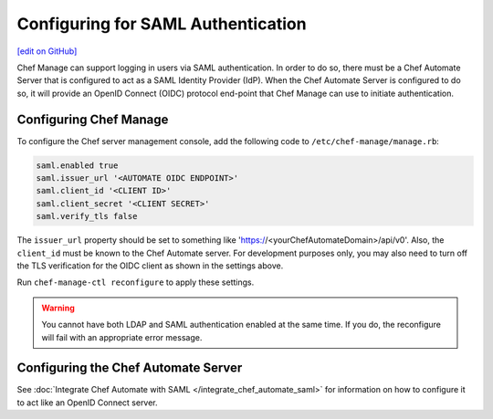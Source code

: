 =====================================================
Configuring for SAML Authentication
=====================================================
`[edit on GitHub] <https://github.com/chef/chef-web-docs/blob/master/chef_master/source/server_configure_saml.rst>`__

.. tag chef_automate_mark

.. image:: ../../images/chef_automate_full.png
   :width: 40px
   :height: 17px

.. end_tag

Chef Manage can support logging in users via SAML authentication. In order to do so, there must be a Chef Automate Server that is configured to act as a SAML Identity Provider (IdP). When the Chef Automate Server is configured to do so, it will provide an OpenID Connect (OIDC) protocol end-point that Chef Manage can use to initiate authentication.

Configuring Chef Manage
=====================================================

To configure the Chef server management console, add the following code to ``/etc/chef-manage/manage.rb``:

.. code-block:: none

   saml.enabled true
   saml.issuer_url '<AUTOMATE OIDC ENDPOINT>'
   saml.client_id '<CLIENT ID>'
   saml.client_secret '<CLIENT SECRET>'
   saml.verify_tls false

The ``issuer_url`` property should be set to something like 'https://<yourChefAutomateDomain>/api/v0'. Also, the ``client_id`` must be known to the Chef Automate server. For development purposes only, you may also need to turn off the TLS verification for the OIDC client as shown in the settings above.

Run ``chef-manage-ctl reconfigure`` to apply these settings.

.. warning:: You cannot have both LDAP and SAML authentication enabled at the same time. If you do, the reconfigure will fail with an appropriate error message.

Configuring the Chef Automate Server
=====================================================

See :doc:`Integrate Chef Automate with SAML </integrate_chef_automate_saml>` for information on how to configure it to act like an OpenID Connect server.
